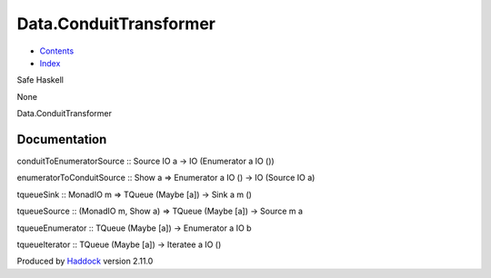 =======================
Data.ConduitTransformer
=======================

-  `Contents <index.html>`__
-  `Index <doc-index.html>`__

 

Safe Haskell

None

Data.ConduitTransformer

Documentation
=============

conduitToEnumeratorSource :: Source IO a -> IO (Enumerator a IO ())

enumeratorToConduitSource :: Show a => Enumerator a IO () -> IO (Source
IO a)

tqueueSink :: MonadIO m => TQueue (Maybe [a]) -> Sink a m ()

tqueueSource :: (MonadIO m, Show a) => TQueue (Maybe [a]) -> Source m a

tqueueEnumerator :: TQueue (Maybe [a]) -> Enumerator a IO b

tqueueIterator :: TQueue (Maybe [a]) -> Iteratee a IO ()

Produced by `Haddock <http://www.haskell.org/haddock/>`__ version 2.11.0
